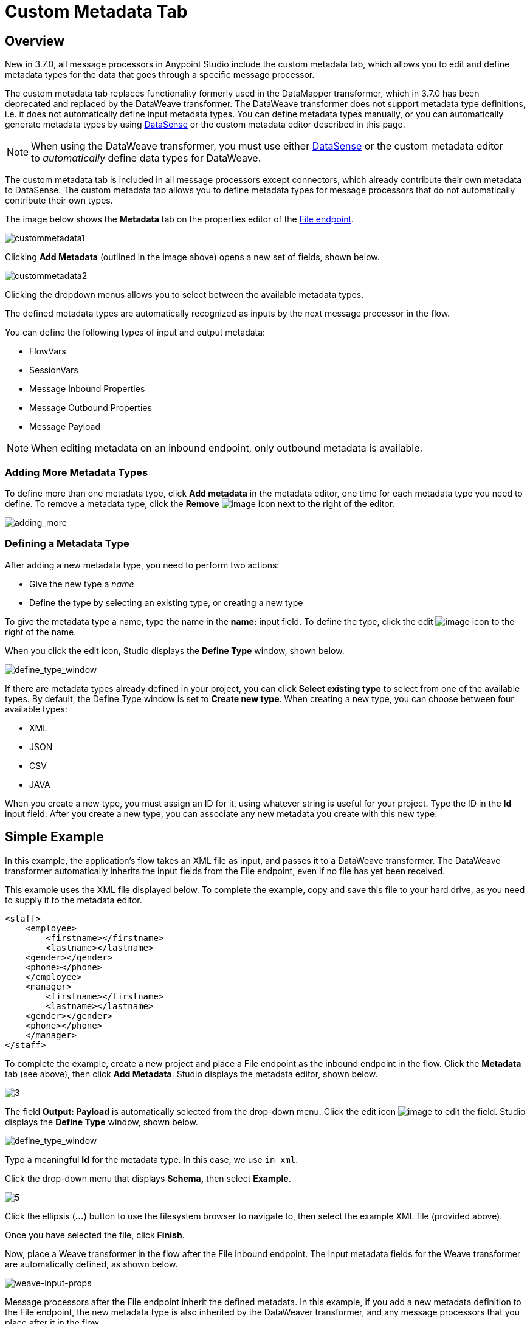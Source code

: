 = Custom Metadata Tab
:keywords: anypoint, studio, metadata, meta data, data format, data structure, dataweave, payload contents

== Overview

New in 3.7.0, all message processors in Anypoint Studio include the custom metadata tab, which allows you to edit and define metadata types for the data that goes through a specific message processor.

The custom metadata tab replaces functionality formerly used in the DataMapper transformer, which in 3.7.0 has been deprecated and replaced by the DataWeave transformer. The DataWeave transformer does not support metadata type definitions, i.e. it does not automatically define input metadata types. You can define metadata types manually, or you can automatically generate metadata types by using link:/mule-user-guide/v/3.8-m1/datasense[DataSense] or the custom metadata editor described in this page.

[NOTE]
====
When using the DataWeave transformer, you must use either link:/mule-user-guide/v/3.8-m1/datasense[DataSense] or the custom metadata editor to _automatically_ define data types for DataWeave.
====

The custom metadata tab is included in all message processors except connectors, which already contribute their own metadata to DataSense. The custom metadata tab allows you to define metadata types for message processors that do not automatically contribute their own types.

The image below shows the *Metadata* tab on the properties editor of the link:/mule-user-guide/v/3.8-m1/file-endpoint-reference[File endpoint].

image:custommetadata1.png[custommetadata1]

Clicking *Add Metadata* (outlined in the image above) opens a new set of fields, shown below.

image:custommetadata2.png[custommetadata2]

Clicking the dropdown menus allows you to select between the available metadata types.

The defined metadata types are automatically recognized as inputs by the next message processor in the flow.

You can define the following types of input and output metadata:

* FlowVars
* SessionVars
* Message Inbound Properties
* Message Outbound Properties
* Message Payload

NOTE: When editing metadata on an inbound endpoint, only outbound metadata is available.


=== Adding More Metadata Types

To define more than one metadata type, click *Add metadata* in the metadata editor, one time for each metadata type you need to define. To remove a metadata type, click the *Remove* image:rem_icon.png[image] icon next to the right of the editor.

image:adding_more.png[adding_more]

=== Defining a Metadata Type

After adding a new metadata type, you need to perform two actions:

* Give the new type a _name_
* Define the type by selecting an existing type, or creating a new type

To give the metadata type a name, type the name in the *name:* input field. To define the type, click the edit image:edit_icon.png[image] icon to the right of the name.

When you click the edit icon, Studio displays the *Define Type* window, shown below.

image:define_type_window.png[define_type_window]

If there are metadata types already defined in your project, you can click *Select existing type* to select from one of the available types. By default, the Define Type window is set to *Create new type*. When creating a new type, you can choose between four available types:

* XML
* JSON
* CSV
* JAVA

When you create a new type, you must assign an ID for it, using whatever string is useful for your project. Type the ID in the *Id* input field. After you create a new type, you can associate any new metadata you create with this new type.

== Simple Example

In this example, the application's flow takes an XML file as input, and passes it to a DataWeave transformer. The DataWeave transformer automatically inherits the input fields from the File endpoint, even if no file has yet been received.

This example uses the XML file displayed below. To complete the example, copy and save this file to your hard drive, as you need to supply it to the metadata editor.

[source,xml,linenums]
----
<staff>
    <employee>
        <firstname></firstname>
        <lastname></lastname>
    <gender></gender>
    <phone></phone>
    </employee>
    <manager>
        <firstname></firstname>
        <lastname></lastname>
    <gender></gender>
    <phone></phone>
    </manager>
</staff>
----

To complete the example, create a new project and place a File endpoint as the inbound endpoint in the flow. Click the *Metadata* tab (see above), then click *Add Metadata*. Studio displays the metadata editor, shown below.

image:3.png[3]

The field *Output: Payload* is automatically selected from the drop-down menu. Click the edit icon image:edit_icon.png[image] to edit the field. Studio displays the *Define Type* window, shown below.

image:define_type_window.png[define_type_window]

Type a meaningful *Id* for the metadata type. In this case, we use `in_xml`.

Click the drop-down menu that displays *Schema,* then select *Example*.

image:5.png[5]

Click the ellipsis (*...*) button to use the filesystem browser to navigate to, then select the example XML file (provided above).

Once you have selected the file, click *Finish*.

Now, place a Weave transformer in the flow after the File inbound endpoint. The input metadata fields for the Weave transformer are automatically defined, as shown below.

image:weave-input-props.png[weave-input-props]

Message processors after the File endpoint inherit the defined metadata. In this example, if you add a new metadata definition to the File endpoint, the new metadata type is also inherited by the DataWeaver transformer, and any message processors that you place after it in the flow.

== See Also

* link:http://training.mulesoft.com[MuleSoft Training]
* link:https://www.mulesoft.com/webinars[MuleSoft Webinars]
* link:http://blogs.mulesoft.com[MuleSoft Blogs]
* link:http://forums.mulesoft.com[MuleSoft Forums]
* link:https://www.mulesoft.com/support-and-services/mule-esb-support-license-subscription[MuleSoft Support]
* mailto:support@mulesoft.com[Contact MuleSoft]
